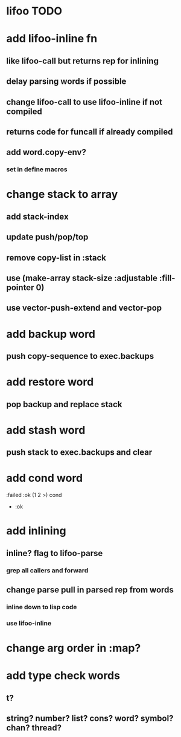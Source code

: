 * lifoo TODO
* add lifoo-inline fn
** like lifoo-call but returns rep for inlining
** delay parsing words if possible
** change lifoo-call to use lifoo-inline if not compiled
** returns code for funcall if already compiled
** add word.copy-env?
*** set in define macros
* change stack to array
** add stack-index
** update push/pop/top
** remove copy-list in :stack
** use (make-array stack-size :adjustable :fill-pointer 0)
** use vector-push-extend and vector-pop
* add backup word
** push copy-sequence to exec.backups
* add restore word
** pop backup and replace stack
* add stash word
** push stack to exec.backups and clear
* add cond word
:failed :ok (1 2 >) cond
- :ok
* add inlining
** inline? flag to lifoo-parse
*** grep all callers and forward
** change parse pull in parsed rep from words
*** inline down to lisp code
*** use lifoo-inline
* change arg order in :map?
* add type check words
** t?
** string? number? list? cons? word? symbol? chan? thread?
